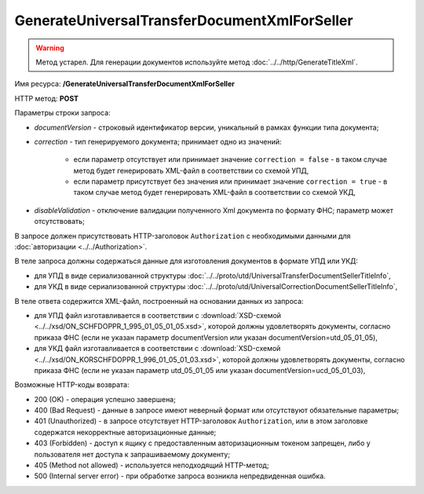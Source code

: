 GenerateUniversalTransferDocumentXmlForSeller
=============================================

.. warning::
	Метод устарел. Для генерации документов используйте метод :doc:`../../http/GenerateTitleXml`.

Имя ресурса: **/GenerateUniversalTransferDocumentXmlForSeller**

HTTP метод: **POST**

Параметры строки запроса:

-  *documentVersion* - строковый идентификатор версии, уникальный в рамках функции типа документа;
-  *correction* - тип генерируемого документа; принимает одно из значений:

    -  если параметр отсутствует или принимает значение ``correction = false`` - в таком случае метод будет генерировать XML-файл в соответствии со схемой УПД,

    -  если параметр присутствует без значения или принимает значение ``correction = true`` - в таком случае метод будет генерировать XML-файл в соответствии со схемой УКД,

-  *disableValidation* - отключение валидации полученного Xml документа по формату ФНС; параметр может отсутствовать;

В запросе должен присутствовать HTTP-заголовок ``Authorization`` с необходимыми данными для :doc:`авторизации <../../Authorization>`.

В теле запроса должны содержаться данные для изготовления документов в формате УПД или УКД:

-  для УПД в виде сериализованной структуры :doc:`../../proto/utd/UniversalTransferDocumentSellerTitleInfo`,

-  для УКД в виде сериализованной структуры :doc:`../../proto/utd/UniversalCorrectionDocumentSellerTitleInfo`,

В теле ответа содержится XML-файл, построенный на основании данных из запроса:

-  для УПД файл изготавливается в соответствии с :download:`XSD-схемой <../../xsd/ON_SCHFDOPPR_1_995_01_05_01_05.xsd>`, которой должны удовлетворять документы, согласно приказа ФНС (если не указан параметр documentVersion или указан documentVersion=utd_05_01_05),

-  для УКД файл изготавливается в соответствии с :download:`XSD-схемой <../../xsd/ON_KORSCHFDOPPR_1_996_01_05_01_03.xsd>`, которой должны удовлетворять документы, согласно приказа ФНС (если не указан параметр utd_05_01_05 или указан documentVersion=ucd_05_01_03),

Возможные HTTP-коды возврата:

-  200 (OK) - операция успешно завершена;

-  400 (Bad Request) - данные в запросе имеют неверный формат или отсутствуют обязательные параметры;

-  401 (Unauthorized) - в запросе отсутствует HTTP-заголовок ``Authorization``, или в этом заголовке содержатся некорректные авторизационные данные;

-  403 (Forbidden) - доступ к ящику с предоставленным авторизационным токеном запрещен, либо у пользователя нет доступа к запрашиваемому
   документу;

-  405 (Method not allowed) - используется неподходящий HTTP-метод;

-  500 (Internal server error) - при обработке запроса возникла непредвиденная ошибка.
